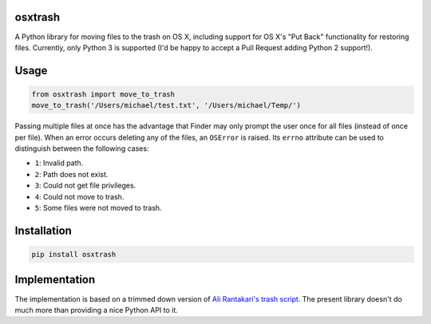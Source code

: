 osxtrash
========

A Python library for moving files to the trash on OS X, including support for OS X's "Put Back" functionality for restoring files. Currently, only Python 3 is supported (I'd be happy to accept a Pull Request adding Python 2 support!).

Usage
=====
.. code:: python

    from osxtrash import move_to_trash
    move_to_trash('/Users/michael/test.txt', '/Users/michael/Temp/')

Passing multiple files at once has the advantage that Finder may only prompt the user once for all files (instead of once per file). When an error occurs deleting any of the files, an ``OSError`` is raised. Its ``errno`` attribute can be used to distinguish between the following cases:

- ``1``: Invalid path.
- ``2``: Path does not exist.
- ``3``: Could not get file privileges.
- ``4``: Could not move to trash.
- ``5``: Some files were not moved to trash.

Installation
============
.. code:: bash

    pip install osxtrash

Implementation
==============
The implementation is based on a trimmed down version of `Ali Rantakari's trash script`_. The present library doesn't do much more than providing a nice Python API to it.

.. _`Ali Rantakari's trash script`: https://github.com/ali-rantakari/trash